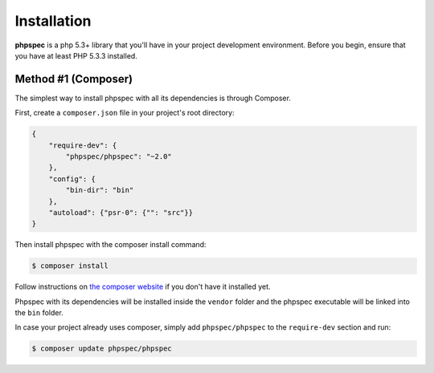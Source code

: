 Installation
============

**phpspec** is a php 5.3+ library that you'll have in your project
development environment. Before you begin, ensure that you have at least
PHP 5.3.3 installed.

Method #1 (Composer)
--------------------

The simplest way to install phpspec with all its dependencies is through
Composer.

First, create a ``composer.json`` file in your project's root directory:

.. code-block:: js

    {
        "require-dev": {
            "phpspec/phpspec": "~2.0"
        },
        "config": {
            "bin-dir": "bin"
        },
        "autoload": {"psr-0": {"": "src"}}
    }

Then install phpspec with the composer install command:

.. code-block:: bash

    $ composer install

Follow instructions on `the composer website <https://getcomposer.org/download/>`_
if you don't have it installed yet.

Phpspec with its dependencies will be installed inside the ``vendor`` folder
and the phpspec executable will be linked into the ``bin`` folder.

In case your project already uses composer, simply add ``phpspec/phpspec``
to the ``require-dev`` section and run:

.. code-block:: bash

    $ composer update phpspec/phpspec
